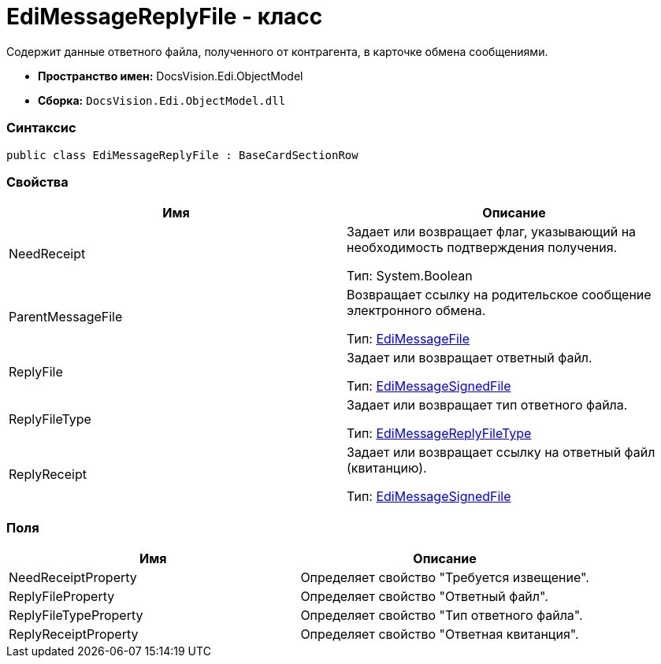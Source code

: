 = EdiMessageReplyFile - класс

Содержит данные ответного файла, полученного от контрагента, в карточке обмена сообщениями.

* [.keyword]*Пространство имен:* DocsVision.Edi.ObjectModel
* [.keyword]*Сборка:* `DocsVision.Edi.ObjectModel.dll`

=== Синтаксис

[source,csharp]
----
public class EdiMessageReplyFile : BaseCardSectionRow
----

=== Свойства

[cols=",",options="header",]
|===
|Имя |Описание
|NeedReceipt a|
Задает или возвращает флаг, указывающий на необходимость подтверждения получения.

Тип: System.Boolean

|ParentMessageFile a|
Возвращает ссылку на родительское сообщение электронного обмена.

Тип: xref:EdiMessageFile.adoc[EdiMessageFile]

|ReplyFile a|
Задает или возвращает ответный файл.

Тип: xref:EdiMessageSignedFile.adoc[EdiMessageSignedFile]

|ReplyFileType a|
Задает или возвращает тип ответного файла.

Тип: xref:EdiMessageReplyFileType.adoc[EdiMessageReplyFileType]

|ReplyReceipt a|
Задает или возвращает ссылку на ответный файл (квитанцию).

Тип: xref:EdiMessageSignedFile.adoc[EdiMessageSignedFile]

|===

=== Поля

[cols=",",options="header",]
|===
|Имя |Описание
|NeedReceiptProperty |Определяет свойство "Требуется извещение".
|ReplyFileProperty |Определяет свойство "Ответный файл".
|ReplyFileTypeProperty |Определяет свойство "Тип ответного файла".
|ReplyReceiptProperty |Определяет свойство "Ответная квитанция".
|===
